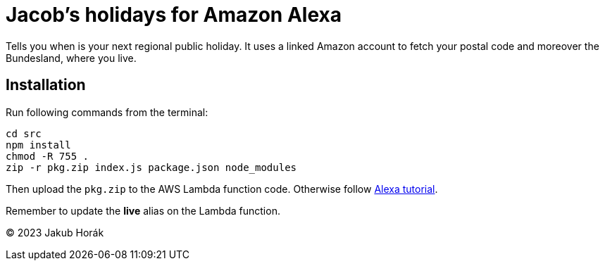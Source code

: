 = Jacob's holidays for Amazon Alexa

Tells you when is your next regional public holiday.
It uses a linked Amazon account to fetch your postal code and moreover the Bundesland, where you live.

== Installation

Run following commands from the terminal:

    cd src
    npm install
    chmod -R 755 .
    zip -r pkg.zip index.js package.json node_modules

Then upload the `pkg.zip` to the AWS Lambda function code.
Otherwise follow https://github.com/alexa/skill-sample-nodejs-fact[Alexa tutorial].

Remember to update the *live* alias on the Lambda function.

(C) 2023 Jakub Horák
